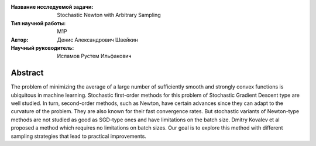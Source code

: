 |test| |codecov| |docs|

.. |test| image:: https://github.com/intsystems/ProjectTemplate/workflows/test/badge.svg
    :target: https://github.com/intsystems/ProjectTemplate/tree/master
    :alt: Test status
    
.. |codecov| image:: https://img.shields.io/codecov/c/github/intsystems/ProjectTemplate/master
    :target: https://app.codecov.io/gh/intsystems/ProjectTemplate
    :alt: Test coverage
    
.. |docs| image:: https://github.com/intsystems/ProjectTemplate/workflows/docs/badge.svg
    :target: https://intsystems.github.io/ProjectTemplate/
    :alt: Docs status


.. class:: center

    :Название исследуемой задачи: Stochastic Newton with Arbitrary Sampling
    :Тип научной работы: M1P
    :Автор: Денис Александрович Швейкин
    :Научный руководитель: Исламов Рустем Ильфакович
    
Abstract
========

The problem of minimizing the average of a large number of sufficiently smooth and strongly convex functions is ubiquitous in machine learning. Stochastic first-order methods for this problem of Stochastic Gradient Descent type are well studied. In turn, second-order methods, such as Newton, have certain advances since they can adapt to the curvature of the problem. They are also known for their fast convergence rates. But stochastic variants of Newton-type methods are not studied as good as SGD-type ones and have limitations on the batch size. Dmitry Kovalev et al proposed a method which requires no limitations on batch sizes. Our goal is to explore this method with different sampling strategies that lead to practical improvements.
